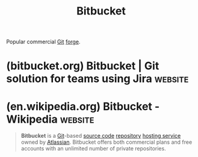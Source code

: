 :PROPERTIES:
:ID:       3261d895-88df-4348-81ac-0044b1df7988
:END:
#+title: Bitbucket
#+filetags: :version_control:software_development:software_as_a_service:www:software:

Popular commercial [[id:003ec9df-d673-4336-aae0-9a034fd89997][Git]] [[id:f9f01d64-e876-44e2-a3e8-60acca22eed4][forge]].
* (bitbucket.org) Bitbucket | Git solution for teams using Jira     :website:
:PROPERTIES:
:ID:       0f9844c8-308c-4831-849e-688a20368f60
:ROAM_REFS: https://bitbucket.org/
:END:
* (en.wikipedia.org) Bitbucket - Wikipedia                          :website:
:PROPERTIES:
:ID:       e8dd4b1c-0c62-4826-96a0-67039244965d
:ROAM_REFS: https://en.wikipedia.org/wiki/Bitbucket
:END:

#+begin_quote
  *Bitbucket* is a [[https://en.wikipedia.org/wiki/Git_(software)][Git]]-based [[https://en.wikipedia.org/wiki/Source_code][source code]] [[https://en.wikipedia.org/wiki/Repository_(version_control)][repository]] [[https://en.wikipedia.org/wiki/Shared_web_hosting_service][hosting service]] owned by [[https://en.wikipedia.org/wiki/Atlassian][Atlassian]].  Bitbucket offers both commercial plans and free accounts with an unlimited number of private repositories.
#+end_quote
